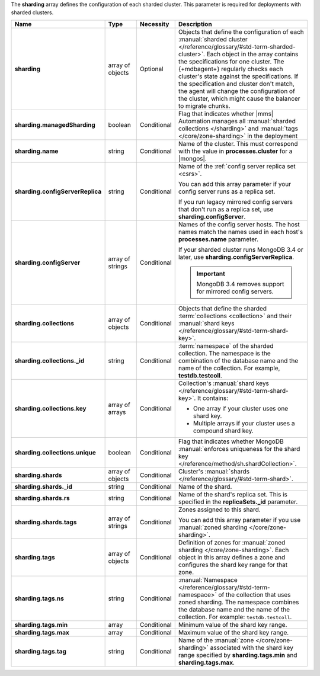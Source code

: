 The **sharding** array defines the configuration of each sharded
cluster. This parameter is required for deployments with sharded
clusters.

.. code-block:: json
   :linenos:

   "sharding" : [
     {
       "managedSharding" : <boolean>,
       "name" : "<string>",
       "configServerReplica" : "<string>",
       "collections" : [
         {
           "_id" : "<string>",
           "key" : [
             [ "shard key" ],
             [ "shard key" ],
             ...
           ],
           "unique" : <boolean>
         },
         ...
       ],
       "shards" : [
         {
           "_id" : "<string>",
           "rs" : "<string>",
           "tags" : [ "<string>", ... ]
         },
         ...
       ],
       "tags" : [
         {
           "ns" : "<string>",
           "min" : [
             {
               "parameter" : "<string>",
               "parameterType" : "<string>",
               "value" : "<string>"
             }
           ],
           "max" : [
             {
               "parameter" : "<string>",
               "parameterType" : "<string>",
               "value" : "<string>"
             }
           ],
           "tag" : "<string>"
         },
         ...
       ]
     },
     ...
   ]

.. list-table::
   :widths: 20 14 11 55
   :header-rows: 1
   :stub-columns: 1

   * - Name
     - Type
     - Necessity
     - Description

   * - sharding
     - array of objects
     - Optional
     - Objects that define the configuration of each
       :manual:`sharded cluster </reference/glossary/#std-term-sharded-cluster>`. Each object in the array contains the
       specifications for one cluster. The {+mdbagent+} regularly
       checks each cluster's state against the specifications. If the
       specification and cluster don't match, the agent will change the
       configuration of the cluster, which might cause the balancer to
       migrate chunks.

   * - sharding.managedSharding
     - boolean
     - Conditional
     - Flag that indicates whether |mms| Automation manages all
       :manual:`sharded collections </sharding>`
       and :manual:`tags </core/zone-sharding>` in the deployment

   * - sharding.name
     - string
     - Conditional
     - Name of the cluster. This must correspond with the value in
       **processes.cluster** for a |mongos|.

   * - sharding.configServerReplica
     - string
     - Conditional
     - Name of the :ref:`config server replica set <csrs>`.

       You can add this array parameter if your config server runs as a replica set.

       If you run legacy mirrored config servers that
       don't run as a replica set, use **sharding.configServer**.

   * - sharding.configServer
     - array of strings
     - Conditional
     - Names of the config server hosts. The host names match the names
       used in each host's **processes.name** parameter.

       If your sharded cluster runs MongoDB 3.4 or later, use
       **sharding.configServerReplica**.

       .. important:: MongoDB 3.4 removes support for mirrored config servers.

   * - sharding.collections
     - array of objects
     - Conditional
     - Objects that define the sharded :term:`collections <collection>`
       and their :manual:`shard keys  </reference/glossary/#std-term-shard-key>`.

   * - sharding.collections._id
     - string
     - Conditional
     - :term:`namespace` of the sharded collection. The namespace
       is the combination of the database name and the name of the
       collection. For example, **testdb.testcoll**.

   * - sharding.collections.key
     - array of arrays
     - Conditional
     - Collection's :manual:`shard keys  </reference/glossary/#std-term-shard-key>`. It contains:

       - One array if your cluster uses one shard key.
       - Multiple arrays if your cluster uses a compound shard key.

   * - sharding.collections.unique
     - boolean
     - Conditional
     - Flag that indicates whether MongoDB
       :manual:`enforces uniqueness for the shard key </reference/method/sh.shardCollection>`.

   * - sharding.shards
     - array of objects
     - Conditional
     - Cluster's :manual:`shards  </reference/glossary/#std-term-shard>`.

   * - sharding.shards._id
     - string
     - Conditional
     - Name of the shard.

   * - sharding.shards.rs
     - string
     - Conditional
     - Name of the shard's replica set. This is specified in the
       **replicaSets._id** parameter.

   * - sharding.shards.tags
     - array of strings
     - Conditional
     - Zones assigned to this shard.

       You can add this array parameter if you use
       :manual:`zoned sharding </core/zone-sharding>`.

   * - sharding.tags
     - array of objects
     - Conditional
     - Definition of zones for
       :manual:`zoned sharding </core/zone-sharding>`. Each object in
       this array defines a zone and configures the shard key range
       for that zone.

   * - sharding.tags.ns
     - string
     - Conditional
     - :manual:`Namespace  </reference/glossary/#std-term-namespace>` of the collection that uses zoned
       sharding. The namespace combines the database name and the name
       of the collection. For example: ``testdb.testcoll``.

   * - sharding.tags.min
     - array
     - Conditional
     - Minimum value of the shard key range.

       .. include:: /includes/possibleValues-sharding.tags-ranges.rst

   * - sharding.tags.max
     - array
     - Conditional
     - Maximum value of the shard key range.

       .. include:: /includes/possibleValues-sharding.tags-ranges.rst

   * - sharding.tags.tag
     - string
     - Conditional
     - Name of the :manual:`zone </core/zone-sharding>` associated
       with the shard key range specified by **sharding.tags.min** and
       **sharding.tags.max**.

.. example:: The **sharding.tags** Array with Compound Shard Key

   The following example configuration defines a compound shard key
   range with a min value of **{ a : 1, b : ab }** and a max value of
   **{ a : 100, b : fg }**. The example defines the range on the
   **testdb.test1** collection and assigns it to zone **zone1**.

   .. code-block:: json
      :linenos:

      "tags" : [
        {
          "ns" : "testdb.test1",
          "min" : [
            {
              "parameter" : "a",
              "parameterType" : "integer",
              "value" : "1"
            },
            {
              "parameter" : "b",
              "parameterType" : "string",
              "value" : "ab"
            }
          ],
          "max" : [
            {
              "parameter" : "a",
              "parameterType" : "integer",
              "value" : "100"
            },
            {
              "parameter" : "b",
              "parameterType" : "string",
              "value" : "fg"
            }
          ],
          "tag" : "zone1"
        }
      ]
